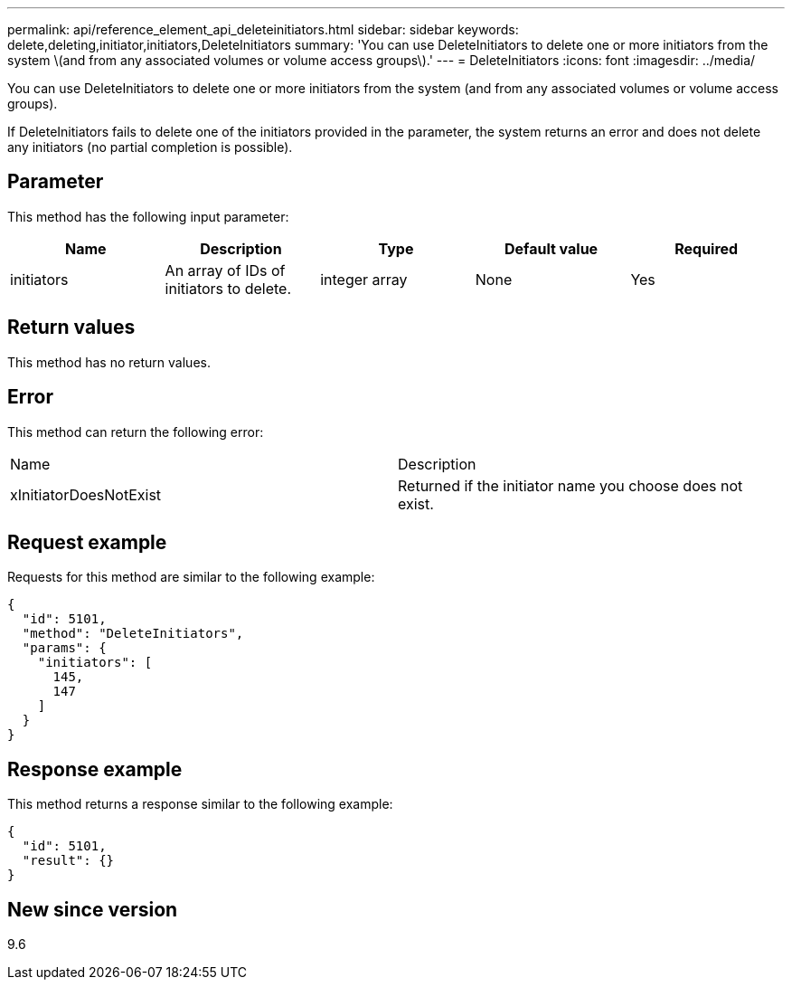 ---
permalink: api/reference_element_api_deleteinitiators.html
sidebar: sidebar
keywords: delete,deleting,initiator,initiators,DeleteInitiators
summary: 'You can use DeleteInitiators to delete one or more initiators from the system \(and from any associated volumes or volume access groups\).'
---
= DeleteInitiators
:icons: font
:imagesdir: ../media/

[.lead]
You can use DeleteInitiators to delete one or more initiators from the system (and from any associated volumes or volume access groups).

If DeleteInitiators fails to delete one of the initiators provided in the parameter, the system returns an error and does not delete any initiators (no partial completion is possible).

== Parameter

This method has the following input parameter:

[options="header"]
|===
|Name |Description |Type |Default value |Required
a|
initiators
a|
An array of IDs of initiators to delete.
a|
integer array
a|
None
a|
Yes
|===

== Return values

This method has no return values.

== Error

This method can return the following error:

|===
| Name| Description
a|
xInitiatorDoesNotExist
a|
Returned if the initiator name you choose does not exist.
|===

== Request example

Requests for this method are similar to the following example:

----
{
  "id": 5101,
  "method": "DeleteInitiators",
  "params": {
    "initiators": [
      145,
      147
    ]
  }
}
----

== Response example

This method returns a response similar to the following example:

----
{
  "id": 5101,
  "result": {}
}
----

== New since version

9.6
